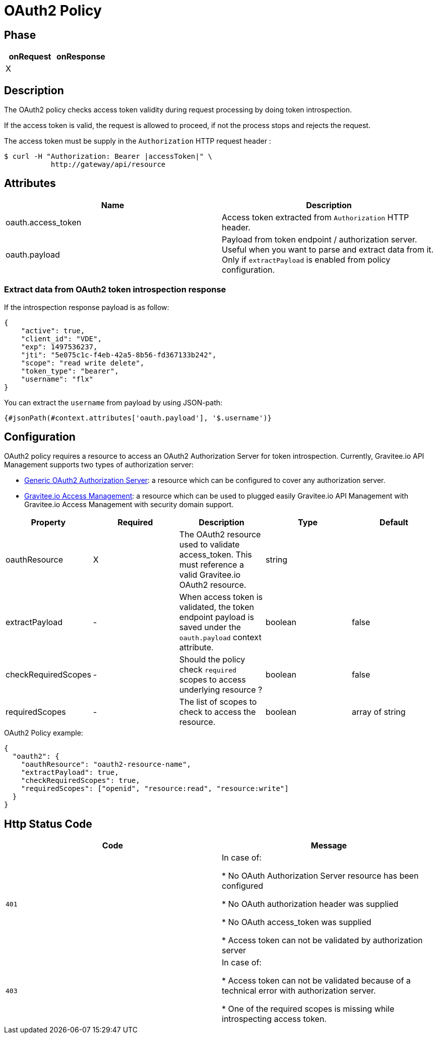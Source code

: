 = OAuth2 Policy

ifdef::env-github[]
image:https://ci.gravitee.io/buildStatus/icon?job=gravitee-io/gravitee-policy-oauth2/master["Build status", link="https://ci.gravitee.io/job/gravitee-io/job/gravitee-policy-oauth2/"]
image:https://badges.gitter.im/Join Chat.svg["Gitter", link="https://gitter.im/gravitee-io/gravitee-io?utm_source=badge&utm_medium=badge&utm_campaign=pr-badge&utm_content=badge"]
endif::[]

== Phase

[cols="2*", options="header"]
|===
^|onRequest
^|onResponse

^.^| X
^.^|

|===

== Description

The OAuth2 policy checks access token validity during request processing by doing token introspection.

If the access token is valid, the request is allowed to proceed, if not the process stops and rejects the request.

The access token must be supply in the ```Authorization``` HTTP request header :

[source, shell]
----
$ curl -H "Authorization: Bearer |accessToken|" \
           http://gateway/api/resource
----

== Attributes

|===
|Name |Description

.^|oauth.access_token
|Access token extracted from ```Authorization``` HTTP header.

.^|oauth.payload
|Payload from token endpoint / authorization server. Useful when you want to parse and extract data from it. Only if `extractPayload` is enabled from policy configuration.

|===

=== Extract data from OAuth2 token introspection response

If the introspection response payload is as follow:
[source, json]
----
{
    "active": true,
    "client_id": "VDE",
    "exp": 1497536237,
    "jti": "5e075c1c-f4eb-42a5-8b56-fd367133b242",
    "scope": "read write delete",
    "token_type": "bearer",
    "username": "flx"
}
----

You can extract the `username` from payload by using JSON-path:
[source]
----
{#jsonPath(#context.attributes['oauth.payload'], '$.username')}
----


== Configuration

OAuth2 policy requires a resource to access an OAuth2 Authorization Server for token introspection.
Currently, Gravitee.io API Management supports two types of authorization server:

* <<apim_resources_oauth2_generic.adoc#, Generic OAuth2 Authorization Server>>: a resource which can be configured to cover any authorization server.
* <<apim_resources_oauth2_am.adoc#, Gravitee.io Access Management>>: a resource which can be used to plugged easily Gravitee.io API Management with Gravitee.io Access Management with security domain support.

|===
|Property |Required |Description |Type| Default

.^|oauthResource
^.^|X
|The OAuth2 resource used to validate access_token. This must reference a valid Gravitee.io OAuth2 resource.
^.^|string
|

.^|extractPayload
^.^|-
|When access token is validated, the token endpoint payload is saved under the ```oauth.payload``` context attribute.
^.^|boolean
^.^|false

.^|checkRequiredScopes
^.^|-
|Should the policy check `required` scopes to access underlying resource ?
^.^|boolean
^.^|false


.^|requiredScopes
^.^|-
|The list of scopes to check to access the resource.
^.^|boolean
^.^|array of string
|===

[source, json]
.OAuth2 Policy example:
----
{
  "oauth2": {
    "oauthResource": "oauth2-resource-name",
    "extractPayload": true,
    "checkRequiredScopes": true,
    "requiredScopes": ["openid", "resource:read", "resource:write"]
  }
}
----

== Http Status Code

|===
|Code |Message

.^| ```401```
| In case of:

* No OAuth Authorization Server resource has been configured

* No OAuth authorization header was supplied

* No OAuth access_token was supplied

* Access token can not be validated by authorization server

.^| ```403```
| In case of:

* Access token can not be validated because of a technical error with
authorization server.

* One of the required scopes is missing while introspecting access token.

|===
